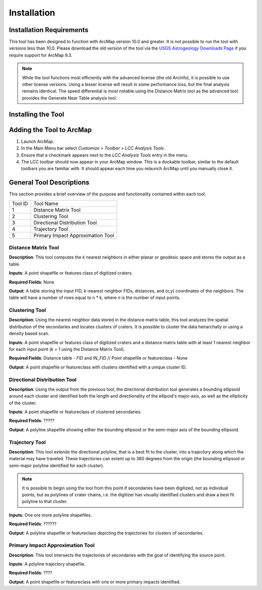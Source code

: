 .. installation

------------
Installation
------------

Installation Requirements
-------------------------
This tool has been designed to function with ArcMap version 10.0 and greater.  It is not possible to run the tool with versions less than 10.0.  Please download the old version of the tool via the `USGS Astrogeology Downloads Page`_ if you require support for ArcMap 9.3.

.. note::
   While the tool functions most efficiently with the advanced license (the old ArcInfo), it is possible to use other license versions.  Using a lesser license will result in some performance loss, but the final analysis remains identical.  The speed differential is most notable using the Distance Matrix tool as the advanced tool provides the Generate Near Table analysis tool.
   
Installing the Tool
-------------------

Adding the Tool to ArcMap
-------------------------
1. Launch ArcMap.
2. In the Main Menu bar select `Customize > Toolbar > LCC Analysis Tools`.
3. Ensure that a checkmark appears next to the `LCC Analysis Tools` entry in the menu.
4. The LCC toolbar should now appear in your ArcMap window.  This is a dockable toolbar, similar to the default toolbars you are familiar with.  It should appear each time you relaunch ArcMap until you manually close it.

.. image:: ../images/installation/img1.png

General Tool Descriptions
-------------------------
This section provides a brief overview of the purpose and functionality contained within each tool.

.. image:: ../images/installation/img2.png
   :scale: 200%
   :align: center

	
	
======= ================================== 
Tool ID Tool Name 
1       Distance Matrix Tool                
2       Clustering Tool
3       Directional Distribution Tool
4       Trajectory Tool
5       Primary Impact Approximation Tool
======= ================================== 

Distance Matrix Tool
+++++++++++++++++++++++
**Description**: This tool computes the *k* nearest neighbors in either planar or geodesic space and stores the output as a table.

**Inputs**: A point shapefile or features class of digitized craters.

**Required Fields**: None

**Output**: A table storing the input FID, *k*-nearest neighbor FIDs, distances, and (x,y) coordinates of the neighbors.  The table will have a number of rows equal to n \* k, where *n* is the number of input points.

Clustering Tool
+++++++++++++++
**Description**: Using the nearest neighbor data stored in the distance matrix table, this tool analyzes the spatial distribution of the secondaries and locates clusters of craters.  It is possible to cluster the data heirarchally or using a density based scan.

**Inputs**: A point shapefile or features class of digitized craters and a distance matrix table with at least 1 nearest neighbor for each input point (*k* = 1 using the Distance Matrix Tool).

**Required Fields**: Distance table - `FID` and `IN_FID` // Point shapefile or featureclass - None

**Output**: A point shapefile or featureclass with clusters identified with a unique cluster ID.

Directional Distribution Tool
++++++++++++++++++++++++++++++++++++++++++++++++++++++++++
**Description**: Using the output from the previous tool, the directional distribution tool generates a bounding ellipsoid around each cluster and identified both the length and directionality of the ellipoid's major-axis, as well as the ellipticity of the cluster.  

**Inputs**: A point shapefile or featureclass of clustered secondaries.

**Required Fields**: ?????

**Output**: A polyline shapefile showing either the bounding ellipsoid or the semi-major axis of the bounding ellipsoid.

Trajectory Tool
++++++++++++++++++++++++++++++++++++++++++++++++++++++++++
**Description**: This tool extends the directional polyline, that is a best fit to the cluster, into a trajectory along which the material may have traveled.  These trajectories can extent up to 360 degrees from the origin (the bounding ellipsoid or semi-major polyline identified for each cluster).

.. note::
   It is possible to begin using the tool from this point if secondaries have been digitized, not as individual points, but as polylines of crater chains, i.e. the digitizer has visually identified clusters and draw a best fit polyline to that cluster.

**Inputs**: One ore more polyline shapefiles.

**Required Fields**: ??????

**Output**: A polyline shapefile or featureclass depicting the trajectories for clusters of secondaries.

Primary Impact Approximation Tool
++++++++++++++++++++++++++++++++++++++++++++++++++++++++++
**Description**: This tool intersects the trajectories of secondaries with the goal of identifying the source point. 

**Inputs**: A polyline trajectory shapefile.

**Required Fields**: ????

**Output**: A point shapefile or featureclass with one or more primary impacts identified.

.. _USGS Astrogeology Downloads Page: http://astrogeology.usgs.gov/facilities/mrctr/gis-tools